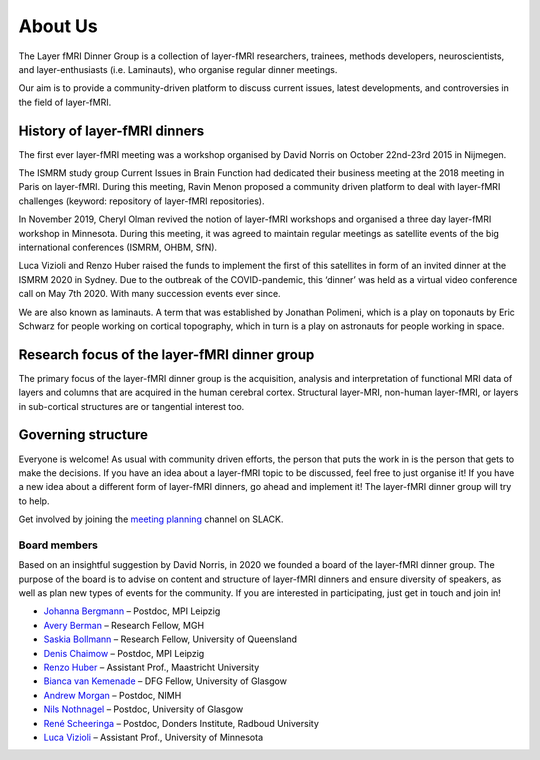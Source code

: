 ============
About Us
============


The Layer fMRI Dinner Group is a collection of layer-fMRI researchers, trainees, methods developers, neuroscientists, and layer-enthusiasts (i.e. Laminauts), who organise regular dinner meetings.

Our aim is to provide a community-driven platform to discuss current issues, latest developments, and controversies in the field of layer-fMRI.

History of layer-fMRI dinners
-----------------------------

The first ever layer-fMRI meeting was a workshop organised by David Norris on October 22nd-23rd 2015 in Nijmegen.

The ISMRM study group Current Issues in Brain Function had dedicated their business meeting at the 2018 meeting in Paris on layer-fMRI. During this meeting, Ravin Menon proposed a community driven platform to deal with layer-fMRI challenges (keyword: repository of layer-fMRI repositories).

In November 2019, Cheryl Olman revived the notion of layer-fMRI workshops and organised a three day layer-fMRI workshop in Minnesota. During this meeting, it was agreed to maintain regular meetings as satellite events of the big international conferences (ISMRM, OHBM, SfN).

Luca Vizioli and Renzo Huber raised the funds to implement the first of this satellites in form of an invited dinner at the ISMRM 2020 in Sydney. Due to the outbreak of the COVID-pandemic, this ‘dinner’ was held as a virtual video conference call on May 7th 2020. With many succession events ever since.

We are also known as laminauts. A term that was established by Jonathan Polimeni, which is a play on toponauts by Eric Schwarz for people working on cortical topography, which in turn is a play on astronauts for people working in space.

Research focus of the layer-fMRI dinner group
---------------------------------------------

The primary focus of the layer-fMRI dinner group is the acquisition, analysis and interpretation of functional MRI data of layers and columns that are acquired in the human cerebral cortex. Structural layer-MRI, non-human layer-fMRI, or layers in sub-cortical structures are or tangential interest too.

Governing structure
-------------------

Everyone is welcome! As usual with community driven efforts, the person that puts the work in is the person that gets to make the decisions. If you have an idea about a layer-fMRI topic to be discussed, feel free to just organise it! If you have a new idea about a different form of layer-fMRI dinners, go ahead and implement it! The layer-fMRI dinner group will try to help.

Get involved by joining the `meeting planning <https://tinyurl.com/cdrfmri1>`_ channel on SLACK.

Board members
~~~~~~~~~~~~~

Based on an insightful suggestion by David Norris, in 2020 we founded a board of the layer-fMRI dinner group. The purpose of the board is to advise on content and structure of layer-fMRI dinners and ensure diversity of speakers, as well as plan new types of events for the community. If you are interested in participating, just get in touch and join in!

- `Johanna Bergmann <https://www.cbs.mpg.de/employees/jbergmann>`_ – Postdoc, MPI Leipzig

- `Avery Berman <https://www.nmr.mgh.harvard.edu/user/4248859>`_ – Research Fellow, MGH

- `Saskia Bollmann <https://cai.centre.uq.edu.au/profile/1860/saskia>`_ – Research Fellow, University of Queensland

- `Denis Chaimow <https://www.cbs.mpg.de/person/dchaimow/374227>`_ – Postdoc, MPI Leipzig

- `Renzo Huber <https://mr-methods-mbic.com/2018/11/01/renzo/>`_ – Assistant Prof., Maastricht University

- `Bianca van Kemenade <https://bvankemenade.com/wordpress/>`_ – DFG Fellow, University of Glasgow

- `Andrew Morgan <https://fim.nimh.nih.gov/profiles/andrew-morgan-phd>`_ – Postdoc, NIMH

- `Nils Nothnagel <https://uk.linkedin.com/in/nilsnothnagel>`_ – Postdoc, University of Glasgow

- `René Scheeringa <https://www.ru.nl/english/people/scheeringa-r/>`_ – Postdoc, Donders Institute, Radboud University

- `Luca Vizioli <https://med.umn.edu/bio/neurosurgery-specialties/luca-vizioli>`_ – Assistant Prof., University of Minnesota
